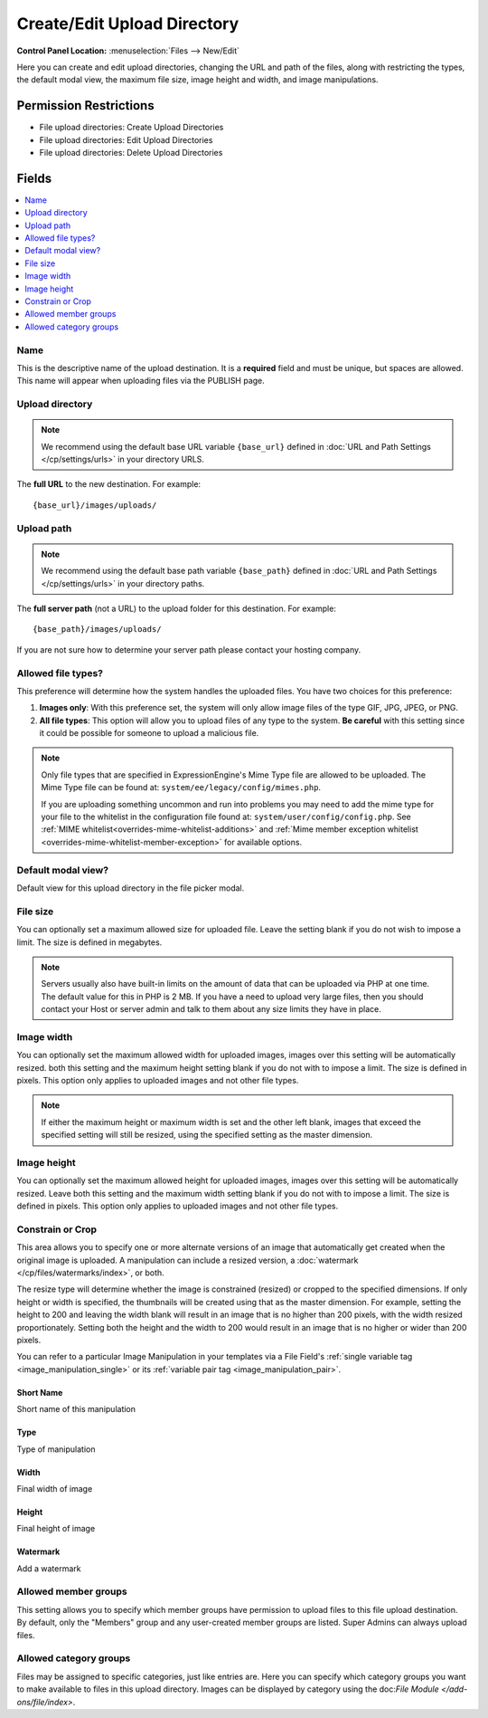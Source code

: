 Create/Edit Upload Directory
============================

.. rst-class:: cp-path

**Control Panel Location:** :menuselection:`Files --> New/Edit`

.. Overview

Here you can create and edit upload directories, changing the URL and path of the files, along with restricting the types, the default modal view, the maximum file size, image height and width, and image manipulations.

.. Screenshot (optional)

.. Permissions

Permission Restrictions
-----------------------

* File upload directories: Create Upload Directories
* File upload directories: Edit Upload Directories
* File upload directories: Delete Upload Directories

Fields
------

.. contents::
  :local:
  :depth: 1

.. Each Field

Name
~~~~

This is the descriptive name of the upload destination. It is a **required**
field and must be unique, but spaces are allowed. This name will appear when
uploading files via the PUBLISH page.

Upload directory
~~~~~~~~~~~~~~~~

.. note:: We recommend using the default base URL variable ``{base_url}`` defined in :doc:`URL and Path Settings </cp/settings/urls>` in your directory URLS.

The **full URL** to the new destination. For example::

     {base_url}/images/uploads/

Upload path
~~~~~~~~~~~

.. note:: We recommend using the default base path variable ``{base_path}`` defined in :doc:`URL and Path Settings </cp/settings/urls>` in your directory paths.

The **full server path** (not a URL) to the upload folder for
this destination.  For example::

	{base_path}/images/uploads/

If you are not sure how to determine your server path please contact
your hosting company.

Allowed file types?
~~~~~~~~~~~~~~~~~~~

This preference will determine how the system handles the uploaded
files. You have two choices for this preference:

#. **Images only**: With this preference set, the system will only allow
   image files of the type GIF, JPG, JPEG, or PNG.
#. **All file types**: This option will allow you to upload files of any
   type to the system. **Be careful** with this setting since it could
   be possible for someone to upload a malicious file.

.. note:: Only file types that are specified in ExpressionEngine's Mime
	Type file are allowed to be uploaded. The Mime Type file can be found at:
	``system/ee/legacy/config/mimes.php``.

	If you are uploading something
	uncommon and run into problems you may need to add the mime type for
	your file to the whitelist in the configuration file found at:
	``system/user/config/config.php``. See :ref:`MIME whitelist<overrides-mime-whitelist-additions>`
	and :ref:`Mime member exception whitelist <overrides-mime-whitelist-member-exception>` for available options.


Default modal view?
~~~~~~~~~~~~~~~~~~~

Default view for this upload directory in the file picker modal.

File size
~~~~~~~~~

You can optionally set a maximum allowed size for uploaded file. Leave
the setting blank if you do not wish to impose a limit. The size is
defined in megabytes.

.. note:: Servers usually also have built-in limits on the amount of
	data that can be uploaded via PHP at one time. The default value for
	this in PHP is 2 MB. If you have a need to upload very large files,
	then you should contact your Host or server admin and talk to them
	about any size limits they have in place.

Image width
~~~~~~~~~~~

You can optionally set the maximum allowed width for uploaded images,
images over this setting will be automatically resized. both this
setting and the maximum height setting blank if you do not with to
impose a limit. The size is defined in pixels. This option only applies
to uploaded images and not other file types.

.. note:: If either the maximum height or maximum width is set and the
	other left blank, images that exceed the specified setting will
	still be resized, using the specified setting as the master
	dimension.

Image height
~~~~~~~~~~~~

You can optionally set the maximum allowed height for uploaded images, images
over this setting will be automatically resized. Leave both this setting and
the maximum width setting blank if you do not with to impose a limit. The size
is defined in pixels. This option only applies to uploaded images and not other
file types.

.. _image_manipulations:

Constrain or Crop
~~~~~~~~~~~~~~~~~

This area allows you to specify one or more alternate versions
of an image that automatically get created when the original
image is uploaded. A manipulation can include a resized version,
a :doc:`watermark </cp/files/watermarks/index>`, or both.

The resize type will determine whether the image is constrained
(resized) or cropped to the specified dimensions. If only height
or width is specified, the thumbnails will be created using that
as the master dimension. For example, setting the height to 200 and
leaving the width blank will result in an image that is no higher
than 200 pixels, with the width resized proportionately. Setting
both the height and the width to 200 would result in an image
that is no higher or wider than 200 pixels.

You can refer to a particular Image Manipulation in your templates
via a File Field's :ref:`single variable tag <image_manipulation_single>`
or its :ref:`variable pair tag <image_manipulation_pair>`.

Short Name
^^^^^^^^^^

Short name of this manipulation

Type
^^^^

Type of manipulation

Width
^^^^^

Final width of image

Height
^^^^^^

Final height of image

Watermark
^^^^^^^^^

Add a watermark

Allowed member groups
~~~~~~~~~~~~~~~~~~~~~

This setting allows you to specify which member groups have permission to
upload files to this file upload destination. By default, only the "Members"
group and any user-created member groups are listed. Super Admins can always
upload files.

Allowed category groups
~~~~~~~~~~~~~~~~~~~~~~~

Files may be assigned to specific categories, just like entries are.  Here you 
can specify which category groups you want to make available to files in this upload directory. Images can be displayed by category using the doc:`File Module
</add-ons/file/index>`.
